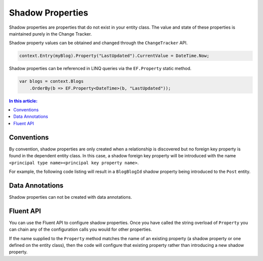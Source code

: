 Shadow Properties
=================

Shadow properties are properties that do not exist in your entity class. The value and state of these properties is maintained purely in the Change Tracker.

Shadow property values can be obtained and changed through the ``ChangeTracker`` API.

.. code-block:: csharp

    context.Entry(myBlog).Property("LastUpdated").CurrentValue = DateTime.Now;

Shadow properties can be referenced in LINQ queries via the ``EF.Property`` static method.

.. code-block:: csharp

    var blogs = context.Blogs
        .OrderBy(b => EF.Property<DateTime>(b, "LastUpdated"));

.. contents:: In this article:
    :depth: 3

Conventions
-----------

By convention, shadow properties are only created when a relationship is discovered but no foreign key property is found in the dependent entity class. In this case, a shadow foreign key property will be introduced with the name ``<principal type name><principal key property name>``.

For example, the following code listing will result in a ``BlogBlogId`` shadow property being introduced to the ``Post`` entity.

.. includesamplefile:: Modeling/Conventions/Samples/ShadowForeignKey.cs
        :language: c#
        :lines: 6-27
        :linenos:

Data Annotations
----------------

Shadow properties can not be created with data annotations.

Fluent API
----------

You can use the Fluent API to configure shadow properties. Once you have called the string overload of ``Property`` you can chain any of the configuration calls you would for other properties.

If the name supplied to the ``Property`` method matches the name of an existing property (a shadow property or one defined on the entity class), then the code will configure that existing property rather than introducing a new shadow property.

.. includesamplefile:: Modeling/FluentAPI/Samples/ShadowProperty.cs
        :language: c#
        :lines: 6-21
        :emphasize-lines: 7-8
        :linenos:
